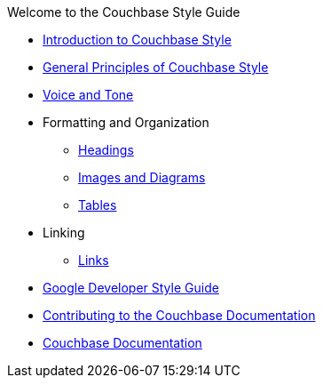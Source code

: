 .Welcome to the Couchbase Style Guide

* xref:Intro.adoc[Introduction to Couchbase Style]
    
* xref:General.adoc[General Principles of Couchbase Style]
* xref:Tone.adoc[Voice and Tone]

* Formatting and Organization
    ** xref:Headings.adoc[Headings]
    ** xref:ImagesDiagrams.adoc[Images and Diagrams]
    ** xref:Tables.adoc[Tables]

* Linking
    ** xref:Links.adoc[Links]

* https://developers.google.com/style[Google Developer Style Guide]
* https://docs.couchbase.com/home/contribute/index.html[Contributing to the Couchbase Documentation]
* https://docs.couchbase.com/home/index.html[Couchbase Documentation]